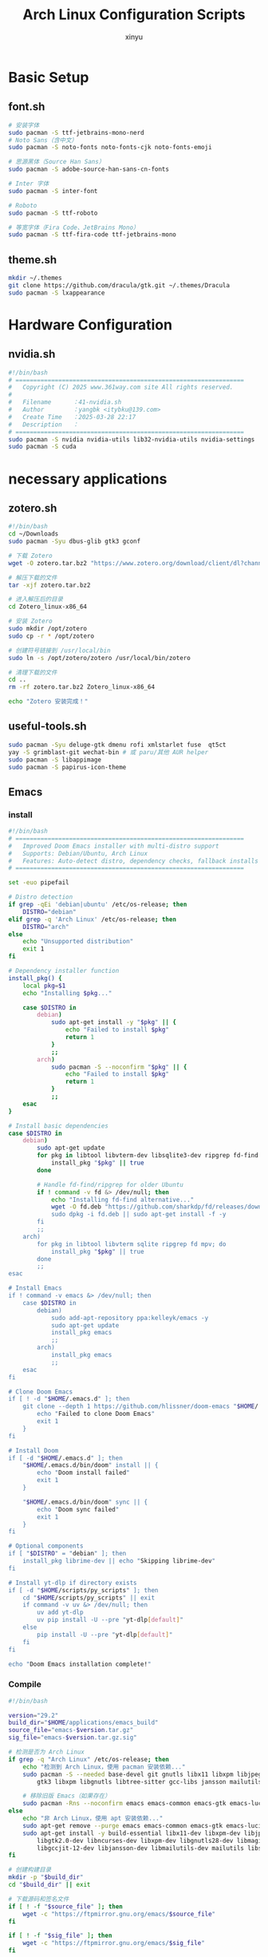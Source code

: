#+TITLE: Arch Linux Configuration Scripts
#+AUTHOR: xinyu
#+OPTIONS: toc:2 num:nil
#+PROPERTY: header-args:sh :tangle yes :mkdirp yes :shebang "#!/bin/bash"

* Basic Setup
** basic.sh :noexport:
:PROPERTIES:
:header-args: :tangle 0-basic.sh
:description: Installs basic terminal tools and utilities
:dependencies: pacman
:END:

#+begin_src sh :tangle basic.sh
# 安装终端工具和窗口管理工具
sudo pacman -S zellij fzf zoxide eza waybar jq brightnessctl unrar unzip xdg-desktop-portal-wlr

# 安装自动化工具和开发工具
sudo pacman -S xdotool

# 安装Kitty终端shell集成
# curl -L https://sw.kovidgoyal.net/kitty/shell-integration/zsh | zsh
sudo pacman -S wmctrl
#+end_src
** font.sh

#+begin_src sh :tangle font.sh
# 安装字体
sudo pacman -S ttf-jetbrains-mono-nerd
# Noto Sans（含中文）
sudo pacman -S noto-fonts noto-fonts-cjk noto-fonts-emoji

# 思源黑体（Source Han Sans）
sudo pacman -S adobe-source-han-sans-cn-fonts

# Inter 字体
sudo pacman -S inter-font

# Roboto
sudo pacman -S ttf-roboto

# 等宽字体（Fira Code、JetBrains Mono）
sudo pacman -S ttf-fira-code ttf-jetbrains-mono
#+end_src
** theme.sh

#+begin_src sh :tangle theme.sh
mkdir ~/.themes
git clone https://github.com/dracula/gtk.git ~/.themes/Dracula
sudo pacman -S lxappearance
#+end_src

* Hardware Configuration
** bluetooth.sh :noexport:
:PROPERTIES:
:header-args: :tangle 1-bluetooth.sh
:description: Installs and enables Bluetooth support
:dependencies: pacman, systemd
:END:

#+begin_src sh :tangle bluetooth.sh
sudo pacman -S bluez bluez-utils blueman
sudo systemctl enable --now bluetooth.service
#+end_src
** nvidia.sh

#+begin_src sh :tangle nvidia.sh
#!/bin/bash
# ================================================================
#   Copyright (C) 2025 www.361way.com site All rights reserved.
#
#   Filename      ：41-nvidia.sh
#   Author        ：yangbk <itybku@139.com>
#   Create Time   ：2025-03-28 22:17
#   Description   ：
# ================================================================
sudo pacman -S nvidia nvidia-utils lib32-nvidia-utils nvidia-settings
sudo pacman -S cuda
#+end_src

* necessary applications
** applications.sh :noexport:
:PROPERTIES:
:header-args: :tangle 2-syncthing.sh
:description: Installs Syncthing for file synchronization
:dependencies: pacman
:END:

#+begin_src sh :tangle applications.sh
sudo pacman -S syncthing chromium
#+end_src
** zotero.sh

#+begin_src sh  :tangle zotero.sh
#!/bin/bash
cd ~/Downloads
sudo pacman -Syu dbus-glib gtk3 gconf

# 下载 Zotero
wget -O zotero.tar.bz2 "https://www.zotero.org/download/client/dl?channel=release&platform=linux-x86_64&version=7.0.15"

# 解压下载的文件
tar -xjf zotero.tar.bz2

# 进入解压后的目录
cd Zotero_linux-x86_64

# 安装 Zotero
sudo mkdir /opt/zotero
sudo cp -r * /opt/zotero

# 创建符号链接到 /usr/local/bin
sudo ln -s /opt/zotero/zotero /usr/local/bin/zotero

# 清理下载的文件
cd ..
rm -rf zotero.tar.bz2 Zotero_linux-x86_64

echo "Zotero 安装完成！"
#+end_src
** useful-tools.sh
#+begin_src sh :tangle useful-tools.sh
sudo pacman -Syu deluge-gtk dmenu rofi xmlstarlet fuse  qt5ct
yay -S grimblast-git wechat-bin # 或 paru/其他 AUR helper
sudo pacman -S libappimage
sudo pacman -S papirus-icon-theme
#+end_src
** Emacs
*** install
#+begin_src sh :tangle install-emacs.sh
#!/bin/bash
# ================================================================
#   Improved Doom Emacs installer with multi-distro support
#   Supports: Debian/Ubuntu, Arch Linux
#   Features: Auto-detect distro, dependency checks, fallback installs
# ================================================================

set -euo pipefail

# Distro detection
if grep -qEi 'debian|ubuntu' /etc/os-release; then
    DISTRO="debian"
elif grep -q 'Arch Linux' /etc/os-release; then
    DISTRO="arch"
else
    echo "Unsupported distribution"
    exit 1
fi

# Dependency installer function
install_pkg() {
    local pkg=$1
    echo "Installing $pkg..."

    case $DISTRO in
        debian)
            sudo apt-get install -y "$pkg" || {
                echo "Failed to install $pkg"
                return 1
            }
            ;;
        arch)
            sudo pacman -S --noconfirm "$pkg" || {
                echo "Failed to install $pkg"
                return 1
            }
            ;;
    esac
}

# Install basic dependencies
case $DISTRO in
    debian)
        sudo apt-get update
        for pkg in libtool libvterm-dev libsqlite3-dev ripgrep fd-find mpv; do
            install_pkg "$pkg" || true
        done

        # Handle fd-find/ripgrep for older Ubuntu
        if ! command -v fd &> /dev/null; then
            echo "Installing fd-find alternative..."
            wget -O fd.deb "https://github.com/sharkdp/fd/releases/download/v8.2.1/fd_8.2.1_amd64.d
            sudo dpkg -i fd.deb || sudo apt-get install -f -y
        fi
        ;;
    arch)
        for pkg in libtool libvterm sqlite ripgrep fd mpv; do
            install_pkg "$pkg" || true
        done
        ;;
esac

# Install Emacs
if ! command -v emacs &> /dev/null; then
    case $DISTRO in
        debian)
            sudo add-apt-repository ppa:kelleyk/emacs -y
            sudo apt-get update
            install_pkg emacs
            ;;
        arch)
            install_pkg emacs
            ;;
    esac
fi

# Clone Doom Emacs
if [ ! -d "$HOME/.emacs.d" ]; then
    git clone --depth 1 https://github.com/hlissner/doom-emacs "$HOME/.emacs.d" || {
        echo "Failed to clone Doom Emacs"
        exit 1
    }
fi

# Install Doom
if [ -d "$HOME/.emacs.d" ]; then
    "$HOME/.emacs.d/bin/doom" install || {
        echo "Doom install failed"
        exit 1
    }

    "$HOME/.emacs.d/bin/doom" sync || {
        echo "Doom sync failed"
        exit 1
    }
fi

# Optional components
if [ "$DISTRO" = "debian" ]; then
    install_pkg librime-dev || echo "Skipping librime-dev"
fi

# Install yt-dlp if directory exists
if [ -d "$HOME/scripts/py_scripts" ]; then
    cd "$HOME/scripts/py_scripts" || exit
    if command -v uv &> /dev/null; then
        uv add yt-dlp
        uv pip install -U --pre "yt-dlp[default]"
    else
        pip install -U --pre "yt-dlp[default]"
    fi
fi

echo "Doom Emacs installation complete!"

#+end_src
*** Compile
#+begin_src sh :tangle compile-emacs.sh
#!/bin/bash

version="29.2"
build_dir="$HOME/applications/emacs_build"
source_file="emacs-$version.tar.gz"
sig_file="emacs-$version.tar.gz.sig"

# 检测是否为 Arch Linux
if grep -q "Arch Linux" /etc/os-release; then
    echo "检测到 Arch Linux，使用 pacman 安装依赖..."
    sudo pacman -S --needed base-devel git gnutls libx11 libxpm libjpeg-turbo libpng libgif libtiff
        gtk3 libxpm libgnutls libtree-sitter gcc-libs jansson mailutils sqlite3

    # 移除旧版 Emacs（如果存在）
    sudo pacman -Rns --noconfirm emacs emacs-common emacs-gtk emacs-lucid
else
    echo "非 Arch Linux，使用 apt 安装依赖..."
    sudo apt-get remove --purge emacs emacs-common emacs-gtk emacs-lucid
    sudo apt-get install -y build-essential libx11-dev libxpm-dev libjpeg-dev libpng-dev libgif-dev
        libgtk2.0-dev libncurses-dev libxpm-dev libgnutls28-dev libmagickwand-dev libtree-sitter-de
        libgccjit-12-dev libjansson-dev libmailutils-dev mailutils libsqlite3-dev
fi

# 创建构建目录
mkdir -p "$build_dir"
cd "$build_dir" || exit

# 下载源码和签名文件
if [ ! -f "$source_file" ]; then
    wget -c "https://ftpmirror.gnu.org/emacs/$source_file"
fi

if [ ! -f "$sig_file" ]; then
    wget -c "https://ftpmirror.gnu.org/emacs/$sig_file"
fi

# 验证签名
gpg --keyserver keyserver.ubuntu.com --recv-keys 17E90D521672C04631B1183EE78DAE0F3115E06B
gpg --verify "$sig_file"

# 解压源码
if [ ! -d "emacs-$version" ]; then
    tar xvfz "$source_file"
fi

cd "emacs-$version" || exit

# 配置编译选项
./configure --with-native-compilation=aot \
            --with-tree-sitter \
            --with-gif \
            --with-png \
            --with-jpeg \
            --with-rsvg \
            --with-tiff \
            --with-x-toolkit=gtk \
            --with-json \
            --with-mailutils \
            --with-sound=alsa

# 编译并安装
make clean
make -j$(nproc)
sudo make install

# 验证安装
emacs --version
#+end_src
** keyd.sh :noexport:
:PROPERTIES:
:header-args: :tangle 4-keyd.sh
:description: Installs and configures keyd for keyboard remapping
:dependencies: git, make, systemd
:END:

#+begin_src sh :tangle keyd.sh
#!/usr/bin/env sh 

parent_path=$( cd "$(dirname "${BASH_SOURCE[0]}")" ; pwd -P )

REPO_URL="https://github.com/rvaiya/keyd.git"
TARGET_DIRECTORY="$APPLICATION_DIR/keyd/"
if [ -d "$TARGET_DIRECTORY" ]; then
    echo "目标目录 '$TARGET_DIRECTORY' 已存在，跳过克隆。"
else
    git clone "$REPO_URL" "$TARGET_DIRECTORY"
    cd $TARGET_DIRECTORY
    sudo systemctl enable keyd && sudo systemctl start keyd
    if [ ! -e "$HOME/.XCompose" ]; then
	ln /usr/local/share/keyd/keyd.compose $HOME/.XCompose
    fi
    sudo usermod -aG keyd $USER
fi

cd $TARGET_DIRECTORY
echo "Begining make ..."
make && sudo make install || exit 0
sudo systemctl enable --now keyd
sudo keyd reload
#+end_src
* Developpement
#+begin_src sh :tangle developpement.sh

# basic
sudo pacman -S --needed git base-devel cmake make
git clone https://aur.archlinux.org/yay.git
cd yay
makepkg -si

sudo pacman -S qt5-base qt5-tools
# python
# sudo pacman -S uv
sudo pacman -S python-virtualenv
# sudo pacman -S pyenv
# Miniconda
yay -S miniconda3
sudo pacman -Syu gcc

#+end_src
* Shell Configuration  
** zsh.sh :noexport:
:PROPERTIES:
:header-args: :tangle 5-zsh.sh
:description: Configures Zsh with plugins and themes
:dependencies: pacman, git, curl
:END:

#+begin_src sh :tangle zsh.sh
sudo pacman -S zsh starship
sudo chsh -s $(which zsh)
sh -c "$(curl -fsSL https://raw.githubusercontent.com/ohmyzsh/ohmyzsh/master/tools/install.sh)"
sudo pacman -S powerline-fonts
# 安装 zsh-autosuggestions
git clone https://github.com/zsh-users/zsh-autosuggestions ~/.oh-my-zsh/custom/plugins/zsh-autosuggestions

# 安装 zsh-syntax-highlighting
git clone https://github.com/zsh-users/zsh-syntax-highlighting ~/.oh-my-zsh/custom/plugins/zsh-syntax-highlighting
#+end_src

** rime.sh :noexport:
:PROPERTIES:
:header-args: :tangle 6-rime.sh
:description: Installs Rime input method
:dependencies: pacman
:END:

#+begin_src sh :tangle rime.sh
sudo pacman -S ibus ibus-rime
#+end_src

* Git Setup
** 10-git-repositories.sh :noexport:
:PROPERTIES:
:header-args: :tangle 10-git-repositories.sh
:description: Manages git repository synchronization
:dependencies: git, fzf
:END:

#+begin_src sh :tangle git-repositories.sh
#!/bin/bash
# ================================================================
#   Copyright (C) 2024 www.361way.com site All rights reserved.
#
#   Filename      ：git-repositories.sh
#   Author        ：yangbk <itybku@139.com>
#   Create Time   ：2024-12-21 00:07
#   Description   ：
# ================================================================

declare -A REPOS=(
    ["MyConf"]="git@github.com:gongshangzheng/MyConf.git $HOME/MyConf"
    ["vim_runtime"]="git@github.com:gongshangzheng/my_vim.git $HOME/.vim_runtime"
    ["rime-linux"]="git@github.com:gongshangzheng/my_rime.git $HOME/.config/ibus/rime"
    ["rime-mac"]="git@github.com:gongshangzheng/my_rime.git $HOME/Library/Rime"
    ["doom"]="git@github.com:gongshangzheng/emacs.git $HOME/.doom.d"
    ["my-emacs"]="git@github.com:gongshangzheng/my-emacs.d $HOME/.backup/my-emacs.d"
    ["blogs"]="git@github.com:gongshangzheng/gsai.git $HOME/blogs"
    ["org"]="git@github.com:gongshangzheng/Org.git $HOME/org"
)

function git_sync_repo() {
    local name=$1
    local repo_info=(${REPOS[$name]})
    local repo_url=${repo_info[0]}
    local repo_path=${repo_info[1]}

    if [ -d "$repo_path" ]; then
        cd $repo_path
        git add .
        git commit
        echo "Updating $name..."
        git -C "$repo_path" pull
    else
        echo "Cloning $name..."
        git clone "$repo_url" "$repo_path"
    fi
}

if [ ! -d "$HOME/.ssh" ]; then
    echo "ssh dir not exist, please generate ssh key first"
    exit 1
fi

# Get list of repo names
repo_names=(${!REPOS[@]})

# Let user select repos using fzf
selected_repos=($(printf '%s\n' "${repo_names[@]}" | fzf -m --prompt="Select repos to sync: "))

# Sync selected repos
for repo in "${selected_repos[@]}"; do
    git_sync_repo "$repo"
done
#+end_src
